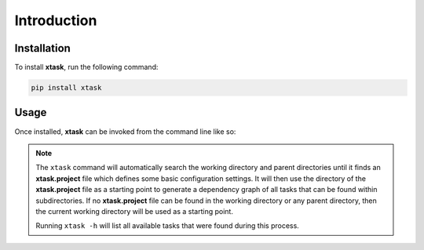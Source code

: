 Introduction
============

Installation
------------

To install **xtask**, run the following command:

.. code-block:: console

	pip install xtask

Usage
-----

Once installed, **xtask** can be invoked from the command line like so:

.. code-block:: console
	:caption: Show all tasks

	xtask -h

.. code-block:: console
	:caption: Run a task

	xtask <task>

.. note::
	The ``xtask`` command will automatically search the working directory and parent directories until it finds an **xtask.project** file which defines some basic configuration 
	settings. It will then use the directory of the **xtask.project** file as a starting point to generate a dependency graph of all tasks that can be found within subdirectories.
	If no **xtask.project** file can be found in the working directory or any parent directory, then the current working directory will be used as a starting point.

	Running ``xtask -h`` will list all available tasks that were found during this process.